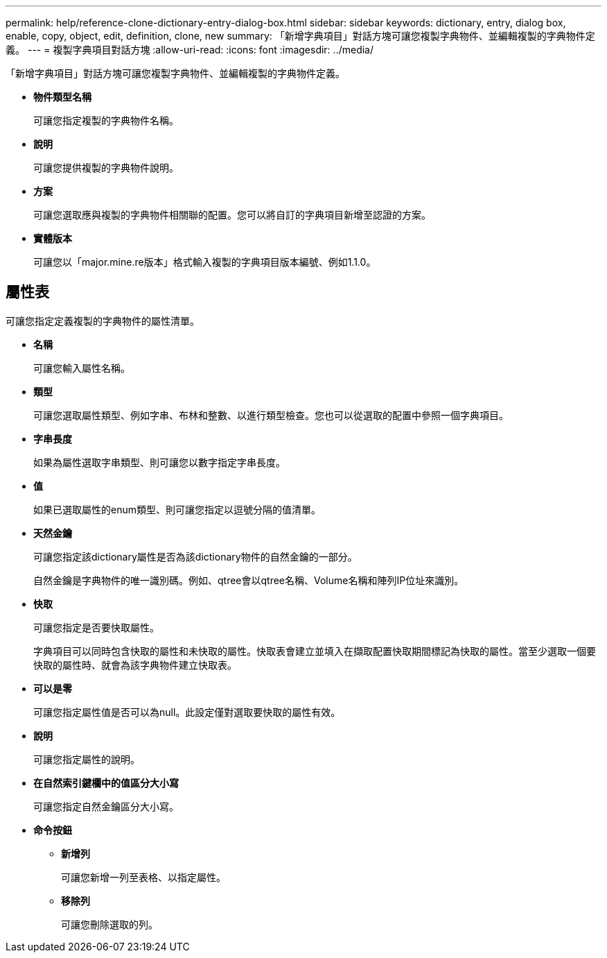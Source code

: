 ---
permalink: help/reference-clone-dictionary-entry-dialog-box.html 
sidebar: sidebar 
keywords: dictionary, entry, dialog box, enable, copy, object, edit, definition, clone, new 
summary: 「新增字典項目」對話方塊可讓您複製字典物件、並編輯複製的字典物件定義。 
---
= 複製字典項目對話方塊
:allow-uri-read: 
:icons: font
:imagesdir: ../media/


[role="lead"]
「新增字典項目」對話方塊可讓您複製字典物件、並編輯複製的字典物件定義。

* *物件類型名稱*
+
可讓您指定複製的字典物件名稱。

* *說明*
+
可讓您提供複製的字典物件說明。

* *方案*
+
可讓您選取應與複製的字典物件相關聯的配置。您可以將自訂的字典項目新增至認證的方案。

* *實體版本*
+
可讓您以「major.mine.re版本」格式輸入複製的字典項目版本編號、例如1.1.0。





== 屬性表

可讓您指定定義複製的字典物件的屬性清單。

* *名稱*
+
可讓您輸入屬性名稱。

* *類型*
+
可讓您選取屬性類型、例如字串、布林和整數、以進行類型檢查。您也可以從選取的配置中參照一個字典項目。

* *字串長度*
+
如果為屬性選取字串類型、則可讓您以數字指定字串長度。

* *值*
+
如果已選取屬性的enum類型、則可讓您指定以逗號分隔的值清單。

* *天然金鑰*
+
可讓您指定該dictionary屬性是否為該dictionary物件的自然金鑰的一部分。

+
自然金鑰是字典物件的唯一識別碼。例如、qtree會以qtree名稱、Volume名稱和陣列IP位址來識別。

* *快取*
+
可讓您指定是否要快取屬性。

+
字典項目可以同時包含快取的屬性和未快取的屬性。快取表會建立並填入在擷取配置快取期間標記為快取的屬性。當至少選取一個要快取的屬性時、就會為該字典物件建立快取表。

* *可以是零*
+
可讓您指定屬性值是否可以為null。此設定僅對選取要快取的屬性有效。

* *說明*
+
可讓您指定屬性的說明。

* *在自然索引鍵欄中的值區分大小寫*
+
可讓您指定自然金鑰區分大小寫。

* *命令按鈕*
+
** *新增列*
+
可讓您新增一列至表格、以指定屬性。

** *移除列*
+
可讓您刪除選取的列。




